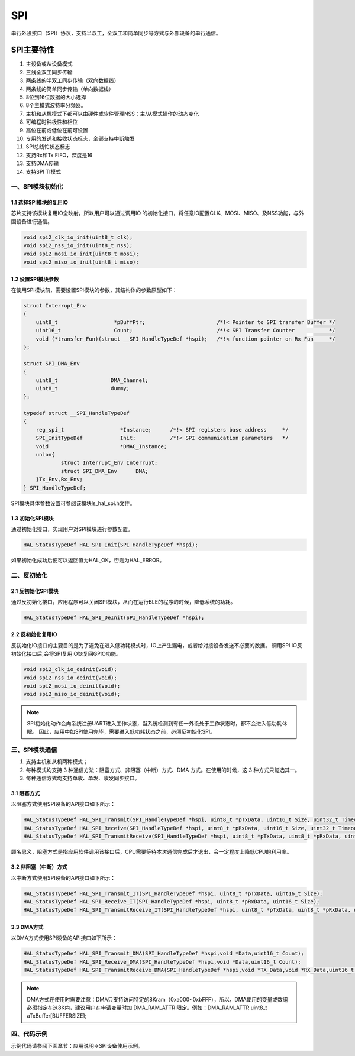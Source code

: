 .. _spi_ref:

SPI
======

串行外设接口（SPI）协议，支持半双工，全双工和简单同步等方式与外部设备的串行通信。

..  image:: spi_diagram.png

SPI主要特性
>>>>>>>>>>>>>>

#. 主设备或从设备模式
#. 三线全双工同步传输
#. 两条线的半双工同步传输（双向数据线）
#. 两条线的简单同步传输（单向数据线）
#. 8位到16位数据的大小选择
#. 8个主模式波特率分频器。
#. 主机和从机模式下都可以由硬件或软件管理NSS：主/从模式操作的动态变化
#. 可编程时钟极性和相位
#. 高位在前或低位在前可设置
#. 专用的发送和接收状态标志，全部支持中断触发
#. SPI总线忙状态标志
#. 支持Rx和Tx FIFO，深度是16
#. 支持DMA传输
#. 支持SPI TI模式   

一、SPI模块初始化
-------------------

1.1 选择SPI模块的复用IO
........................

芯片支持该模块复用IO全映射，所以用户可以通过调用IO 的初始化接口，将任意IO配置CLK、MOSI、MISO、及NSS功能，与外围设备进行通信。

.. code ::

    void spi2_clk_io_init(uint8_t clk);
    void spi2_nss_io_init(uint8_t nss);
    void spi2_mosi_io_init(uint8_t mosi);
    void spi2_miso_io_init(uint8_t miso);

1.2 设置SPI模块参数
.....................

在使用SPI模块前，需要设置SPI模块的参数，其结构体的参数原型如下：

.. code ::

    struct Interrupt_Env
    {
        uint8_t                  *pBuffPtr;                       /*!< Pointer to SPI transfer Buffer */
        uint16_t              	 Count;                           /*!< SPI Transfer Counter           */
        void (*transfer_Fun)(struct __SPI_HandleTypeDef *hspi);   /*!< function pointer on Rx_Fun     */
    };

    struct SPI_DMA_Env
    {
        uint8_t                 DMA_Channel;               
        uint8_t                 dummy;
    };

    typedef struct __SPI_HandleTypeDef
    {
        reg_spi_t                  *Instance;      /*!< SPI registers base address     */
        SPI_InitTypeDef            Init;           /*!< SPI communication parameters   */
        void                       *DMAC_Instance; 
        union{
                struct Interrupt_Env Interrupt;
                struct SPI_DMA_Env      DMA;
        }Tx_Env,Rx_Env;
    } SPI_HandleTypeDef;

SPI模块具体参数设置可参阅该模块ls_hal_spi.h文件。

1.3 初始化SPI模块
..................

通过初始化接口，实现用户对SPI模块进行参数配置。

.. code ::

    HAL_StatusTypeDef HAL_SPI_Init(SPI_HandleTypeDef *hspi);

如果初始化成功后便可以返回值为HAL_OK，否则为HAL_ERROR。

二、反初始化
--------------

2.1 反初始化SPI模块
......................

通过反初始化接口，应用程序可以关闭SPI模块，从而在运行BLE的程序的时候，降低系统的功耗。

.. code ::

    HAL_StatusTypeDef HAL_SPI_DeInit(SPI_HandleTypeDef *hspi);

2.2 反初始化复用IO
...................

反初始化IO接口的主要目的是为了避免在进入低功耗模式时，IO上产生漏电，或者给对接设备发送不必要的数据。
调用SPI IO反初始化接口后,会将SPI复用IO恢复回GPIO功能。

.. code ::

    void spi2_clk_io_deinit(void);
    void spi2_nss_io_deinit(void);
    void spi2_mosi_io_deinit(void);
    void spi2_miso_io_deinit(void);

.. note ::

    SPI初始化动作会向系统注册UART进入工作状态，当系统检测到有任一外设处于工作状态时，都不会进入低功耗休眠。
    因此，应用中如SPI使用完毕，需要进入低功耗状态之前，必须反初始化SPI。

三、SPI模块通信
---------------

#. 支持主机和从机两种模式；
#. 每种模式均支持 3 种通信方法：阻塞方式、非阻塞（中断）方式、DMA 方式。在使用的时候，这 3 种方式只能选其一。
#. 每种通信方式均支持单收、单发、收发同步接口。

3.1 阻塞方式
.............   

以阻塞方式使用SPI设备的API接口如下所示：

.. code ::

    HAL_StatusTypeDef HAL_SPI_Transmit(SPI_HandleTypeDef *hspi, uint8_t *pTxData, uint16_t Size, uint32_t Timeout);
    HAL_StatusTypeDef HAL_SPI_Receive(SPI_HandleTypeDef *hspi, uint8_t *pRxData, uint16_t Size, uint32_t Timeout);
    HAL_StatusTypeDef HAL_SPI_TransmitReceive(SPI_HandleTypeDef *hspi, uint8_t *pTxData, uint8_t *pRxData, uint16_t Size, uint32_t Timeout);

顾名思义，阻塞方式是指应用软件调用该接口后，CPU需要等待本次通信完成后才退出，会一定程度上降低CPU的利用率。

3.2 非阻塞（中断）方式
........................

以中断方式使用SPI设备的API接口如下所示：

.. code ::

    HAL_StatusTypeDef HAL_SPI_Transmit_IT(SPI_HandleTypeDef *hspi, uint8_t *pTxData, uint16_t Size);
    HAL_StatusTypeDef HAL_SPI_Receive_IT(SPI_HandleTypeDef *hspi, uint8_t *pRxData, uint16_t Size);
    HAL_StatusTypeDef HAL_SPI_TransmitReceive_IT(SPI_HandleTypeDef *hspi, uint8_t *pTxData, uint8_t *pRxData, uint16_t Size);


3.3 DMA方式
.............

以DMA方式使用SPI设备的API接口如下所示：

.. code ::

    HAL_StatusTypeDef HAL_SPI_Transmit_DMA(SPI_HandleTypeDef *hspi,void *Data,uint16_t Count);
    HAL_StatusTypeDef HAL_SPI_Receive_DMA(SPI_HandleTypeDef *hspi,void *Data,uint16_t Count);
    HAL_StatusTypeDef HAL_SPI_TransmitReceive_DMA(SPI_HandleTypeDef *hspi,void *TX_Data,void *RX_Data,uint16_t Count);

.. note ::

    DMA方式在使用时需要注意：DMA只支持访问特定的8Kram（0xa000~0xbFFF），所以，DMA使用的变量或数组必须指定在这8K内，建议用户在申请变量时加 DMA_RAM_ATTR 限定。例如：DMA_RAM_ATTR uint8_t aTxBuffer[BUFFERSIZE];
    

四、代码示例
----------------

示例代码请参阅下面章节：应用说明->SPI设备使用示例。    
